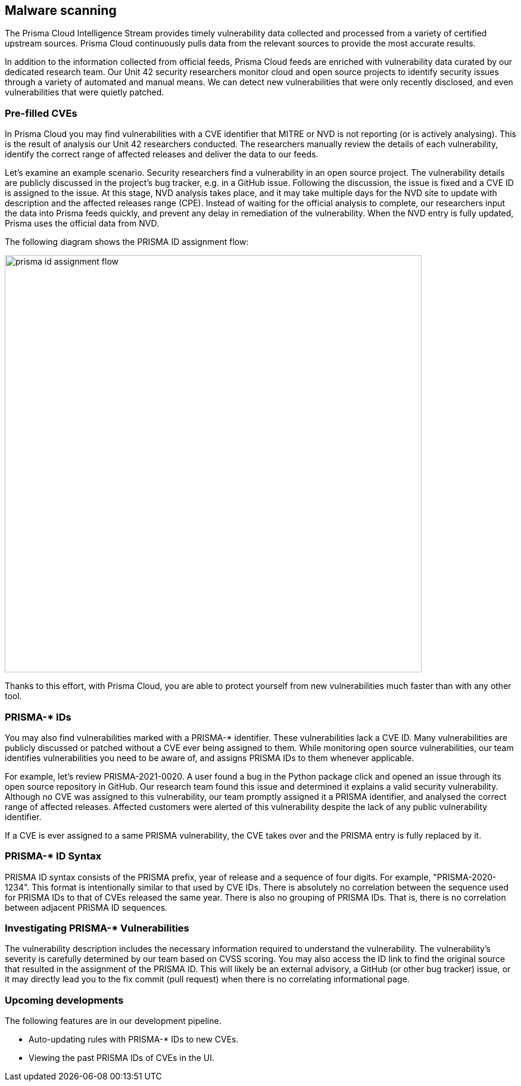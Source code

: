 == Malware scanning

The Prisma Cloud Intelligence Stream provides timely vulnerability data collected and processed from a variety of certified upstream sources.
Prisma Cloud continuously pulls data from the relevant sources to provide the most accurate results.

In addition to the information collected from official feeds, Prisma Cloud feeds are enriched with vulnerability data curated by our dedicated research team.
Our Unit 42 security researchers monitor cloud and open source projects to identify security issues through a variety of automated and manual means.
We can detect new vulnerabilities that were only recently disclosed, and even vulnerabilities that were quietly patched.


=== Pre-filled CVEs

In Prisma Cloud you may find vulnerabilities with a CVE identifier that MITRE or NVD is not reporting (or is actively analysing).
This is the result of analysis our Unit 42 researchers conducted.
The researchers manually review the details of each vulnerability, identify the correct range of affected releases and deliver the data to our feeds.

Let’s examine an example scenario.
Security researchers find a vulnerability in an open source project.
The vulnerability details are publicly discussed in the project’s bug tracker, e.g. in a GitHub issue.
Following the discussion, the issue is fixed and a CVE ID is assigned to the issue.
At this stage, NVD analysis takes place, and it may take multiple days for the NVD site to update with description and the affected releases range (CPE).
Instead of waiting for the official analysis to complete, our researchers input the data into Prisma feeds quickly, and prevent any delay in remediation of the vulnerability.
When the NVD entry is fully updated, Prisma uses the official data from NVD.

The following diagram shows the PRISMA ID assignment flow:

image::prisma_id_assignment_flow.png[width=700]

Thanks to this effort, with Prisma Cloud, you are able to protect yourself from new vulnerabilities much faster than with any other tool.


=== PRISMA-* IDs

You may also find vulnerabilities marked with a PRISMA-* identifier.
These vulnerabilities lack a CVE ID.
Many vulnerabilities are publicly discussed or patched without a CVE ever being assigned to them.
While monitoring open source vulnerabilities, our team identifies vulnerabilities you need to be aware of, and assigns PRISMA IDs to them whenever applicable.

For example, let’s review PRISMA-2021-0020.
A user found a bug in the Python package click and opened an issue through its open source repository in GitHub.
Our research team found this issue and determined it explains a valid security vulnerability.
Although no CVE was assigned to this vulnerability, our team promptly assigned it a PRISMA identifier, and analysed the correct range of affected releases.
Affected customers were alerted of this vulnerability despite the lack of any public vulnerability identifier.

If a CVE is ever assigned to a same PRISMA vulnerability, the CVE takes over and the PRISMA entry is fully replaced by it.


=== PRISMA-* ID Syntax

PRISMA ID syntax consists of the PRISMA prefix, year of release and a sequence of four digits.
For example, "PRISMA-2020-1234".
This format is intentionally similar to that used by CVE IDs.
There is absolutely no correlation between the sequence used for PRISMA IDs to that of CVEs released the same year.
There is also no grouping of PRISMA IDs.
That is, there is no correlation between adjacent PRISMA ID sequences.


=== Investigating PRISMA-* Vulnerabilities

The vulnerability description includes the necessary information required to understand the vulnerability.
The vulnerability’s severity is carefully determined by our team based on CVSS scoring.
You may also access the ID link to find the original source that resulted in the assignment of the PRISMA ID.
This will likely be an external advisory, a GitHub (or other bug tracker) issue, or it may directly lead you to the fix commit (pull request) when there is no correlating informational page.


=== Upcoming developments

The following features are in our development pipeline.

* Auto-updating rules with PRISMA-* IDs to new CVEs.
* Viewing the past PRISMA IDs of CVEs in the UI.
